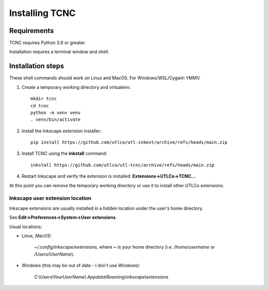 ===============
Installing TCNC
===============

Requirements
------------

TCNC requires Python 3.9 or greater.

Installation requires a terminal window and shell.


Installation steps
------------------

These shell commands should work on Linux and MacOS.
For Windows/WSL/Cygwin YMMV.

1. Create a temporary working directory and virtualenv::

    mkdir tcnc
    cd tcnc
    python -m venv venv
    . venv/bin/activate

2. Install the Inkscape extension installer::

    pip install https://github.com/utlco/utl-inkext/archive/refs/heads/main.zip

3. Install TCNC using the **inkstall** command::

    inkstall https://github.com/utlco/utl-tcnc/archive/refs/heads/main.zip

4. Restart Inkscape and verify the extension is installed:
   **Extensions->UTLCo->TCNC...**

At this point you can remove the temporary working directory or use it
to install other UTLCo extensions.


Inkscape user extension location
................................

Inkscape extensions are usually installed in a hidden location
under the user's home directory.

See **Edit->Preferences->System->User extensions**.

Usual locations:

* Linux, MacOS:

   `~/.config/inkscape/extensions`, where **~** is your home
   directory (i.e. `/home/username` or `/Users/UserName`).

* Windows (this may be out of date - I don't use Windows):

   `C:\\Users\\YourUserName\\.Appdata\\Roaming\\inkscape\\extensions`

